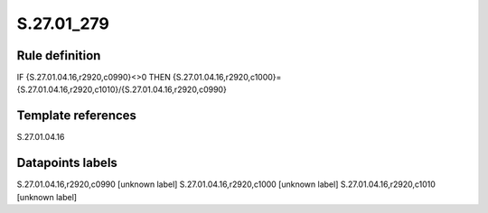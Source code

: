 ===========
S.27.01_279
===========

Rule definition
---------------

IF {S.27.01.04.16,r2920,c0990}<>0 THEN {S.27.01.04.16,r2920,c1000}={S.27.01.04.16,r2920,c1010}/{S.27.01.04.16,r2920,c0990}


Template references
-------------------

S.27.01.04.16

Datapoints labels
-----------------

S.27.01.04.16,r2920,c0990 [unknown label]
S.27.01.04.16,r2920,c1000 [unknown label]
S.27.01.04.16,r2920,c1010 [unknown label]


